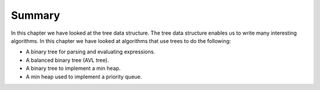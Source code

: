 ..  Copyright (C)  Brad Miller, David Ranum, and Jan Pearce
    This work is licensed under the Creative Commons Attribution-NonCommercial-ShareAlike 4.0 International License. To view a copy of this license, visit http://creativecommons.org/licenses/by-nc-sa/4.0/.


Summary
-------

In this chapter we have looked at the tree data structure. The tree data
structure enables us to write many interesting algorithms. In this
chapter we have looked at algorithms that use trees to do the following:

-  A binary tree for parsing and evaluating expressions.

-  A balanced binary tree (AVL tree).

-  A binary tree to implement a min heap.

-  A min heap used to implement a priority queue.
